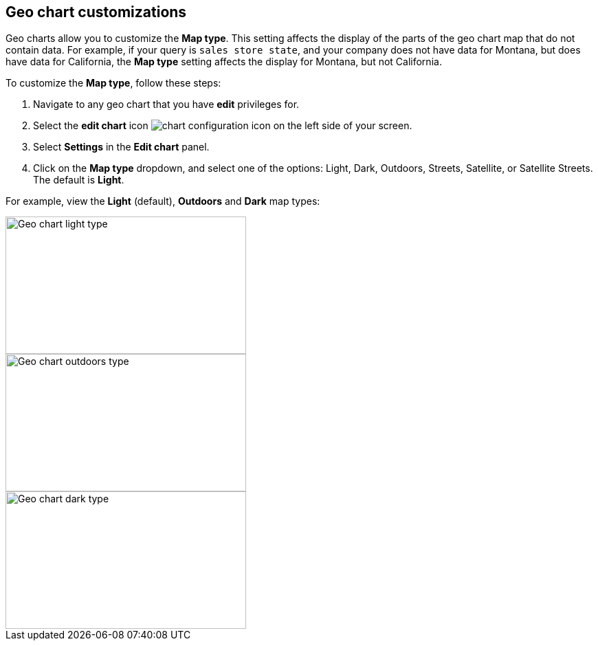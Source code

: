 [#geo-chart-map-type]
== Geo chart customizations

Geo charts allow you to customize the *Map type*. This setting affects the display of the parts of the geo chart map that do not contain data. For example, if your query is `sales store state`, and your company does not have data for Montana, but does have data for California, the *Map type* setting affects the display for Montana, but not California.

To customize the *Map type*, follow these steps:

. Navigate to any geo chart that you have *edit* privileges for.

. Select the *edit chart* icon image:icon-gear-10px.png[chart configuration icon] on the left side of your screen.

. Select *Settings* in the *Edit chart* panel.

. Click on the *Map type* dropdown, and select one of the options: Light, Dark, Outdoors, Streets, Satellite, or Satellite Streets. The default is *Light*.

For example, view the *Light* (default), *Outdoors* and *Dark* map types:

image::geo-chart-light.png[Geo chart light type, 350, 200]

image::geo-chart-outdoors.png[Geo chart outdoors type, 350, 200]

image::geo-chart-dark.png[Geo chart dark type, 350, 200]